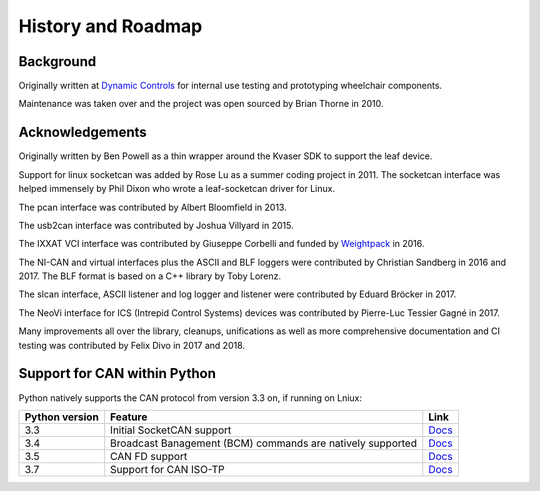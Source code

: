 History and Roadmap
===================

Background
----------

Originally written at `Dynamic Controls <https://dynamiccontrols.com>`__
for internal use testing and prototyping wheelchair components.

Maintenance was taken over and the project was open sourced by Brian Thorne in 2010.


Acknowledgements
----------------

Originally written by Ben Powell as a thin wrapper around the Kvaser SDK
to support the leaf device.

Support for linux socketcan was added by Rose Lu as a summer coding
project in 2011. The socketcan interface was helped immensely by Phil Dixon
who wrote a leaf-socketcan driver for Linux.

The pcan interface was contributed by Albert Bloomfield in 2013.

The usb2can interface was contributed by Joshua Villyard in 2015.

The IXXAT VCI interface was contributed by Giuseppe Corbelli and funded
by `Weightpack <http://www.weightpack.com>`__ in 2016.

The NI-CAN and virtual interfaces plus the ASCII and BLF loggers were
contributed by Christian Sandberg in 2016 and 2017. The BLF format is based on
a C++ library by Toby Lorenz.

The slcan interface, ASCII listener and log logger and listener were contributed
by Eduard Bröcker in 2017.

The NeoVi interface for ICS (Intrepid Control Systems) devices was contributed 
by Pierre-Luc Tessier Gagné in 2017.

Many improvements all over the library, cleanups, unifications as well as more
comprehensive documentation and CI testing was contributed by Felix Divo in 2017
and 2018.


Support for CAN within Python
-----------------------------

Python natively supports the CAN protocol from version 3.3 on, if running on Lniux:

==============  ==============================================================  ====
Python version  Feature                                                         Link
==============  ==============================================================  ====
3.3             Initial SocketCAN support                                       `Docs <https://docs.python.org/3/library/socket.html#socket.AF_CAN>`__
3.4             Broadcast Banagement (BCM) commands are natively supported      `Docs <https://docs.python.org/3/library/socket.html#socket.CAN_BCM>`__
3.5             CAN FD support                                                  `Docs <https://docs.python.org/3/library/socket.html#socket.CAN_RAW_FD_FRAMES>`__
3.7             Support for CAN ISO-TP                                          `Docs <https://docs.python.org/3/library/socket.html#socket.CAN_ISOTP>`__
==============  ==============================================================  ====
